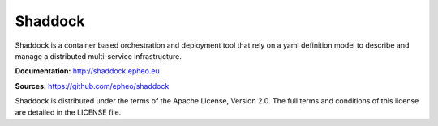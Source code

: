 **Shaddock**
============
Shaddock is a container based orchestration and deployment tool that rely on
a yaml definition model to describe and manage a distributed multi-service
infrastructure.

**Documentation:** http://shaddock.epheo.eu

**Sources:** https://github.com/epheo/shaddock

Shaddock is distributed under the terms of the Apache License, Version 2.0. The full terms and conditions of this license are detailed in the LICENSE file.
